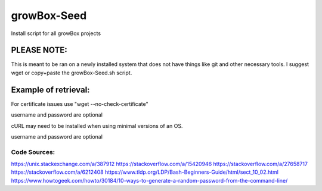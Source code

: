 ************
growBox-Seed
************
Install script for all growBox projects

PLEASE NOTE:
############
This is meant to be ran on a newly installed system that does
not have things like git and other necessary tools. I suggest
wget or copy+paste the growBox-Seed.sh script.

Example of retrieval:
#####################
For certificate issues use "wget --no-check-certificate"

.. code-block:: bash
    :linenos:
	wget https://raw.githubusercontent.com/mjnshosting/growBox-Seed/master/growBox-Seed.sh
	chmod +x growBox-Seed.sh
	sudo ./growBox-Seed.sh -i -b <username> <password-for-user>

username and password are optional

cURL may need to be installed when using minimal versions of an OS.

.. code-block:: bash
    :linenos:
	curl https://raw.githubusercontent.com/mjnshosting/growBox-Seed/master/growBox-Seed.sh -o growBox-Seed.sh
	chmod +x growBox-Seed.sh
	sudo ./growBox-Seed.sh -i -b <username> <password-for-user>

username and password are optional

Code Sources:
=============
`<https://unix.stackexchange.com/a/387912>`_
`<https://stackoverflow.com/a/15420946>`_
`<https://stackoverflow.com/a/27658717>`_
`<https://stackoverflow.com/a/6212408>`_
`<https://www.tldp.org/LDP/Bash-Beginners-Guide/html/sect_10_02.html>`_
`<https://www.howtogeek.com/howto/30184/10-ways-to-generate-a-random-password-from-the-command-line/>`_
